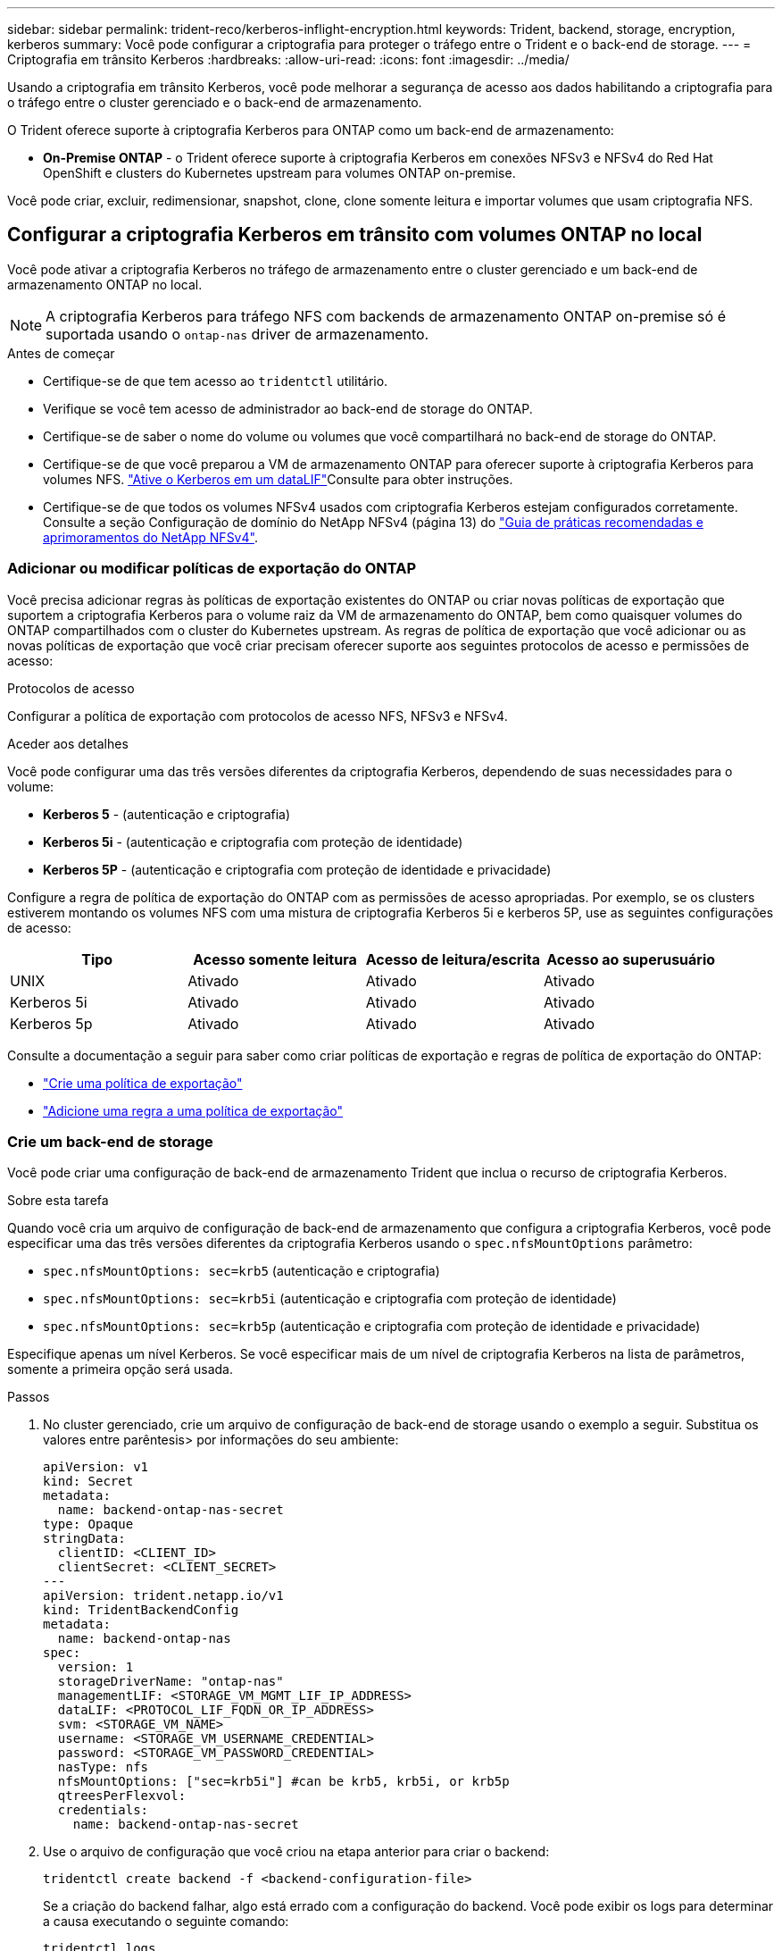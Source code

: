 ---
sidebar: sidebar 
permalink: trident-reco/kerberos-inflight-encryption.html 
keywords: Trident, backend, storage, encryption, kerberos 
summary: Você pode configurar a criptografia para proteger o tráfego entre o Trident e o back-end de storage. 
---
= Criptografia em trânsito Kerberos
:hardbreaks:
:allow-uri-read: 
:icons: font
:imagesdir: ../media/


[role="lead"]
Usando a criptografia em trânsito Kerberos, você pode melhorar a segurança de acesso aos dados habilitando a criptografia para o tráfego entre o cluster gerenciado e o back-end de armazenamento.

O Trident oferece suporte à criptografia Kerberos para ONTAP como um back-end de armazenamento:

* *On-Premise ONTAP* - o Trident oferece suporte à criptografia Kerberos em conexões NFSv3 e NFSv4 do Red Hat OpenShift e clusters do Kubernetes upstream para volumes ONTAP on-premise.


Você pode criar, excluir, redimensionar, snapshot, clone, clone somente leitura e importar volumes que usam criptografia NFS.



== Configurar a criptografia Kerberos em trânsito com volumes ONTAP no local

Você pode ativar a criptografia Kerberos no tráfego de armazenamento entre o cluster gerenciado e um back-end de armazenamento ONTAP no local.


NOTE: A criptografia Kerberos para tráfego NFS com backends de armazenamento ONTAP on-premise só é suportada usando o `ontap-nas` driver de armazenamento.

.Antes de começar
* Certifique-se de que tem acesso ao `tridentctl` utilitário.
* Verifique se você tem acesso de administrador ao back-end de storage do ONTAP.
* Certifique-se de saber o nome do volume ou volumes que você compartilhará no back-end de storage do ONTAP.
* Certifique-se de que você preparou a VM de armazenamento ONTAP para oferecer suporte à criptografia Kerberos para volumes NFS.  https://docs.netapp.com/us-en/ontap/nfs-config/create-kerberos-config-task.html["Ative o Kerberos em um dataLIF"^]Consulte para obter instruções.
* Certifique-se de que todos os volumes NFSv4 usados com criptografia Kerberos estejam configurados corretamente. Consulte a seção Configuração de domínio do NetApp NFSv4 (página 13) do https://www.netapp.com/media/16398-tr-3580.pdf["Guia de práticas recomendadas e aprimoramentos do NetApp NFSv4"^].




=== Adicionar ou modificar políticas de exportação do ONTAP

Você precisa adicionar regras às políticas de exportação existentes do ONTAP ou criar novas políticas de exportação que suportem a criptografia Kerberos para o volume raiz da VM de armazenamento do ONTAP, bem como quaisquer volumes do ONTAP compartilhados com o cluster do Kubernetes upstream. As regras de política de exportação que você adicionar ou as novas políticas de exportação que você criar precisam oferecer suporte aos seguintes protocolos de acesso e permissões de acesso:

.Protocolos de acesso
Configurar a política de exportação com protocolos de acesso NFS, NFSv3 e NFSv4.

.Aceder aos detalhes
Você pode configurar uma das três versões diferentes da criptografia Kerberos, dependendo de suas necessidades para o volume:

* *Kerberos 5* - (autenticação e criptografia)
* *Kerberos 5i* - (autenticação e criptografia com proteção de identidade)
* *Kerberos 5P* - (autenticação e criptografia com proteção de identidade e privacidade)


Configure a regra de política de exportação do ONTAP com as permissões de acesso apropriadas. Por exemplo, se os clusters estiverem montando os volumes NFS com uma mistura de criptografia Kerberos 5i e kerberos 5P, use as seguintes configurações de acesso:

|===
| Tipo | Acesso somente leitura | Acesso de leitura/escrita | Acesso ao superusuário 


| UNIX | Ativado | Ativado | Ativado 


| Kerberos 5i | Ativado | Ativado | Ativado 


| Kerberos 5p | Ativado | Ativado | Ativado 
|===
Consulte a documentação a seguir para saber como criar políticas de exportação e regras de política de exportação do ONTAP:

* https://docs.netapp.com/us-en/ontap/nfs-config/create-export-policy-task.html["Crie uma política de exportação"^]
* https://docs.netapp.com/us-en/ontap/nfs-config/add-rule-export-policy-task.html["Adicione uma regra a uma política de exportação"^]




=== Crie um back-end de storage

Você pode criar uma configuração de back-end de armazenamento Trident que inclua o recurso de criptografia Kerberos.

.Sobre esta tarefa
Quando você cria um arquivo de configuração de back-end de armazenamento que configura a criptografia Kerberos, você pode especificar uma das três versões diferentes da criptografia Kerberos usando o `spec.nfsMountOptions` parâmetro:

* `spec.nfsMountOptions: sec=krb5` (autenticação e criptografia)
* `spec.nfsMountOptions: sec=krb5i` (autenticação e criptografia com proteção de identidade)
* `spec.nfsMountOptions: sec=krb5p` (autenticação e criptografia com proteção de identidade e privacidade)


Especifique apenas um nível Kerberos. Se você especificar mais de um nível de criptografia Kerberos na lista de parâmetros, somente a primeira opção será usada.

.Passos
. No cluster gerenciado, crie um arquivo de configuração de back-end de storage usando o exemplo a seguir. Substitua os valores entre parêntesis> por informações do seu ambiente:
+
[source, yaml]
----
apiVersion: v1
kind: Secret
metadata:
  name: backend-ontap-nas-secret
type: Opaque
stringData:
  clientID: <CLIENT_ID>
  clientSecret: <CLIENT_SECRET>
---
apiVersion: trident.netapp.io/v1
kind: TridentBackendConfig
metadata:
  name: backend-ontap-nas
spec:
  version: 1
  storageDriverName: "ontap-nas"
  managementLIF: <STORAGE_VM_MGMT_LIF_IP_ADDRESS>
  dataLIF: <PROTOCOL_LIF_FQDN_OR_IP_ADDRESS>
  svm: <STORAGE_VM_NAME>
  username: <STORAGE_VM_USERNAME_CREDENTIAL>
  password: <STORAGE_VM_PASSWORD_CREDENTIAL>
  nasType: nfs
  nfsMountOptions: ["sec=krb5i"] #can be krb5, krb5i, or krb5p
  qtreesPerFlexvol:
  credentials:
    name: backend-ontap-nas-secret
----
. Use o arquivo de configuração que você criou na etapa anterior para criar o backend:
+
[source, console]
----
tridentctl create backend -f <backend-configuration-file>
----
+
Se a criação do backend falhar, algo está errado com a configuração do backend. Você pode exibir os logs para determinar a causa executando o seguinte comando:

+
[source, console]
----
tridentctl logs
----
+
Depois de identificar e corrigir o problema com o arquivo de configuração, você pode executar o comando create novamente.





=== Crie uma classe de armazenamento

Você pode criar uma classe de armazenamento para provisionar volumes com criptografia Kerberos.

.Sobre esta tarefa
Ao criar um objeto de classe de armazenamento, você pode especificar uma das três versões diferentes da criptografia Kerberos usando o `mountOptions` parâmetro:

* `mountOptions: sec=krb5` (autenticação e criptografia)
* `mountOptions: sec=krb5i` (autenticação e criptografia com proteção de identidade)
* `mountOptions: sec=krb5p` (autenticação e criptografia com proteção de identidade e privacidade)


Especifique apenas um nível Kerberos. Se você especificar mais de um nível de criptografia Kerberos na lista de parâmetros, somente a primeira opção será usada. Se o nível de criptografia especificado na configuração de back-end de armazenamento for diferente do nível especificado no objeto de classe de armazenamento, o objeto de classe de armazenamento terá precedência.

.Passos
. Crie um objeto Kubernetes StorageClass, usando o exemplo a seguir:
+
[source, yaml]
----
apiVersion: storage.k8s.io/v1
kind: StorageClass
metadata:
  name: ontap-nas-sc
provisioner: csi.trident.netapp.io
mountOptions:
  - sec=krb5i #can be krb5, krb5i, or krb5p
parameters:
  backendType: ontap-nas
  storagePools: ontapnas_pool
  trident.netapp.io/nasType: nfs
allowVolumeExpansion: true

----
. Crie a classe de armazenamento:
+
[source, console]
----
kubectl create -f sample-input/storage-class-ontap-nas-sc.yaml
----
. Certifique-se de que a classe de armazenamento foi criada:
+
[source, console]
----
kubectl get sc ontap-nas-sc
----
+
Você deve ver saída semelhante ao seguinte:

+
[listing]
----
NAME         PROVISIONER             AGE
ontap-nas-sc    csi.trident.netapp.io   15h
----




=== Volumes de provisionamento

Depois de criar um back-end de storage e uma classe de storage, agora é possível provisionar um volume. Para obter instruções, https://docs.netapp.com/us-en/trident/trident-use/vol-provision.html["Provisionar um volume"^] consulte .



== Configurar a criptografia Kerberos em trânsito com volumes Azure NetApp Files

Você pode ativar a criptografia Kerberos no tráfego de armazenamento entre o cluster gerenciado e um único back-end de armazenamento Azure NetApp Files ou um pool virtual de backends de armazenamento Azure NetApp Files.

.Antes de começar
* Certifique-se de que você ativou o Trident no cluster gerenciado do Red Hat OpenShift.
* Certifique-se de que tem acesso ao `tridentctl` utilitário.
* Certifique-se de que preparou o back-end de armazenamento Azure NetApp Files para criptografia Kerberos, observando os requisitos e seguindo as instruções em https://learn.microsoft.com/en-us/azure/azure-netapp-files/configure-kerberos-encryption["Documentação do Azure NetApp Files"^].
* Certifique-se de que todos os volumes NFSv4 usados com criptografia Kerberos estejam configurados corretamente. Consulte a seção Configuração de domínio do NetApp NFSv4 (página 13) do https://www.netapp.com/media/16398-tr-3580.pdf["Guia de práticas recomendadas e aprimoramentos do NetApp NFSv4"^].




=== Crie um back-end de storage

Você pode criar uma configuração de back-end de armazenamento Azure NetApp Files que inclua o recurso de criptografia Kerberos.

.Sobre esta tarefa
Quando você cria um arquivo de configuração de back-end de armazenamento que configura a criptografia Kerberos, você pode defini-lo para que ele seja aplicado em um dos dois níveis possíveis:

* O *nível de back-end de armazenamento* usando o `spec.kerberos` campo
* O *nível de pool virtual* usando o `spec.storage.kerberos` campo


Quando você define a configuração no nível do pool virtual, o pool é selecionado usando o rótulo na classe de armazenamento.

Em ambos os níveis, você pode especificar uma das três versões diferentes da criptografia Kerberos:

* `kerberos: sec=krb5` (autenticação e criptografia)
* `kerberos: sec=krb5i` (autenticação e criptografia com proteção de identidade)
* `kerberos: sec=krb5p` (autenticação e criptografia com proteção de identidade e privacidade)


.Passos
. No cluster gerenciado, crie um arquivo de configuração de back-end de storage usando um dos exemplos a seguir, dependendo de onde você precisa definir o back-end de storage (nível de back-end de armazenamento ou nível de pool virtual). Substitua os valores entre parêntesis> por informações do seu ambiente:
+
[role="tabbed-block"]
====
.Exemplo de nível de back-end de storage
--
[source, yaml]
----
apiVersion: v1
kind: Secret
metadata:
  name: backend-tbc-secret
type: Opaque
stringData:
  clientID: <CLIENT_ID>
  clientSecret: <CLIENT_SECRET>

---
apiVersion: trident.netapp.io/v1
kind: TridentBackendConfig
metadata:
  name: backend-tbc
spec:
  version: 1
  storageDriverName: azure-netapp-files
  subscriptionID: <SUBSCRIPTION_ID>
  tenantID: <TENANT_ID>
  location: <AZURE_REGION_LOCATION>
  serviceLevel: Standard
  networkFeatures: Standard
  capacityPools: <CAPACITY_POOL>
  resourceGroups: <RESOURCE_GROUP>
  netappAccounts: <NETAPP_ACCOUNT>
  virtualNetwork: <VIRTUAL_NETWORK>
  subnet: <SUBNET>
  nasType: nfs
  kerberos: sec=krb5i #can be krb5, krb5i, or krb5p
  credentials:
    name: backend-tbc-secret
----
--
.Exemplo de nível de pool virtual
--
[source, yaml]
----
---
apiVersion: v1
kind: Secret
metadata:
  name: backend-tbc-secret
type: Opaque
stringData:
  clientID: <CLIENT_ID>
  clientSecret: <CLIENT_SECRET>

---
apiVersion: trident.netapp.io/v1
kind: TridentBackendConfig
metadata:
  name: backend-tbc
spec:
  version: 1
  storageDriverName: azure-netapp-files
  subscriptionID: <SUBSCRIPTION_ID>
  tenantID: <TENANT_ID>
  location: <AZURE_REGION_LOCATION>
  serviceLevel: Standard
  networkFeatures: Standard
  capacityPools: <CAPACITY_POOL>
  resourceGroups: <RESOURCE_GROUP>
  netappAccounts: <NETAPP_ACCOUNT>
  virtualNetwork: <VIRTUAL_NETWORK>
  subnet: <SUBNET>
  nasType: nfs
  storage:
    - labels:
        type: encryption
      kerberos: sec=krb5i #can be krb5, krb5i, or krb5p
  credentials:
    name: backend-tbc-secret

----
--
====
. Use o arquivo de configuração que você criou na etapa anterior para criar o backend:
+
[source, console]
----
tridentctl create backend -f <backend-configuration-file>
----
+
Se a criação do backend falhar, algo está errado com a configuração do backend. Você pode exibir os logs para determinar a causa executando o seguinte comando:

+
[source, console]
----
tridentctl logs
----
+
Depois de identificar e corrigir o problema com o arquivo de configuração, você pode executar o comando create novamente.





=== Crie uma classe de armazenamento

Você pode criar uma classe de armazenamento para provisionar volumes com criptografia Kerberos.

.Passos
. Crie um objeto Kubernetes StorageClass, usando o exemplo a seguir:
+
[source, yaml]
----
apiVersion: storage.k8s.io/v1
kind: StorageClass
metadata:
  name: sc-nfs
provisioner: csi.trident.netapp.io
parameters:
  backendType: azure-netapp-files
  trident.netapp.io/nasType: nfs
  selector: type=encryption
----
. Crie a classe de armazenamento:
+
[source, console]
----
kubectl create -f sample-input/storage-class-sc-nfs.yaml
----
. Certifique-se de que a classe de armazenamento foi criada:
+
[source, console]
----
kubectl get sc -sc-nfs
----
+
Você deve ver saída semelhante ao seguinte:

+
[listing]
----
NAME         PROVISIONER             AGE
sc-nfs       csi.trident.netapp.io   15h
----




=== Volumes de provisionamento

Depois de criar um back-end de storage e uma classe de storage, agora é possível provisionar um volume. Para obter instruções, https://docs.netapp.com/us-en/trident/trident-use/vol-provision.html["Provisionar um volume"^] consulte .
